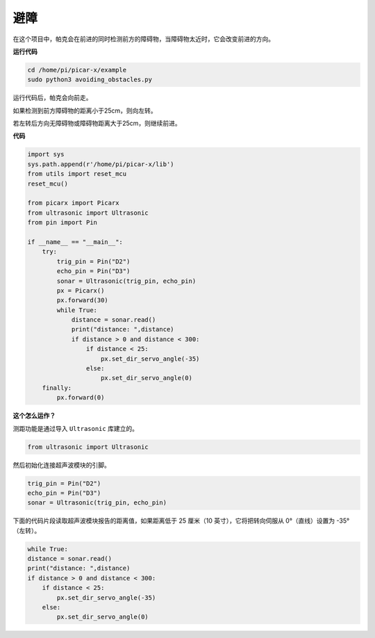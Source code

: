避障
==============================

在这个项目中，帕克会在前进的同时检测前方的障碍物，当障碍物太近时，它会改变前进的方向。

**运行代码**

.. raw:: html

    <run></run>

.. code-block::

    cd /home/pi/picar-x/example
    sudo python3 avoiding_obstacles.py
    
运行代码后，帕克会向前走。

如果检测到前方障碍物的距离小于25cm，则向左转。

若左转后方向无障碍物或障碍物距离大于25cm，则继续前进。

**代码**

.. .. note::

..     您可以 **修改/重置/复制/运行/停止** 下面的代码。 但在此之前，您需要转到像 ``picar-x/example`` 这样的源代码路径。 修改代码后，可以直接运行看看效果。

.. raw:: html

    <run></run>

.. code-block:: python

    import sys
    sys.path.append(r'/home/pi/picar-x/lib')
    from utils import reset_mcu
    reset_mcu()

    from picarx import Picarx
    from ultrasonic import Ultrasonic
    from pin import Pin

    if __name__ == "__main__":
        try:
            trig_pin = Pin("D2") 
            echo_pin = Pin("D3")
            sonar = Ultrasonic(trig_pin, echo_pin)
            px = Picarx()
            px.forward(30)
            while True:
                distance = sonar.read()
                print("distance: ",distance)
                if distance > 0 and distance < 300:
                    if distance < 25:
                        px.set_dir_servo_angle(-35)
                    else:
                        px.set_dir_servo_angle(0)
        finally:
            px.forward(0)


**这个怎么运作？**

测距功能是通过导入 ``Ultrasonic`` 库建立的。

.. code-block:: python

    from ultrasonic import Ultrasonic

然后初始化连接超声波模块的引脚。

.. code-block:: python

    trig_pin = Pin("D2") 
    echo_pin = Pin("D3")
    sonar = Ultrasonic(trig_pin, echo_pin)  

下面的代码片段读取超声波模块报告的距离值，如果距离低于 25 厘米（10 英寸），它将把转向伺服从 0°（直线）设置为 -35°（左转）。

.. code-block:: python

    while True:
    distance = sonar.read()
    print("distance: ",distance)
    if distance > 0 and distance < 300:
        if distance < 25:
            px.set_dir_servo_angle(-35)
        else:
            px.set_dir_servo_angle(0)
